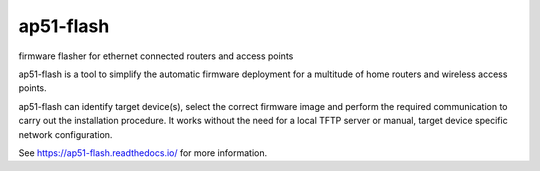 .. SPDX-License-Identifier: CC0-1.0
.. SPDX-FileCopyrightText: Sven Eckelmann <sven@narfation.org>

==========
ap51-flash
==========

.. image:: https://img.shields.io/coverity/scan/14627.svg
   :target: https://scan.coverity.com/projects/ap51-flash-ap51-flash
.. image:: https://img.shields.io/readthedocs/ap51-flash.svg
   :target: https://ap51-flash.readthedocs.io/
.. image:: https://img.shields.io/travis/ap51-flash/ap51-flash/master.svg
   :target: https://travis-ci.org/ap51-flash/ap51-flash

firmware flasher for ethernet connected routers and access points

ap51-flash is a tool to simplify the automatic firmware deployment for a
multitude of home routers and wireless access points.

ap51-flash can identify target device(s), select the correct firmware image
and perform the required communication to carry out the installation
procedure. It works without the need for a local TFTP server or manual, target
device specific network configuration.

See https://ap51-flash.readthedocs.io/ for more information.
